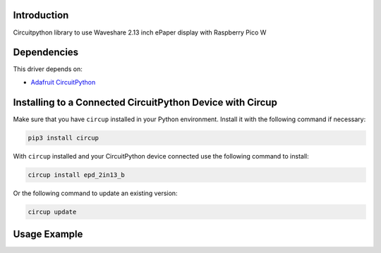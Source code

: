 Introduction
============
Circuitpython library to use Waveshare 2.13 inch ePaper display with Raspberry Pico W


Dependencies
=============
This driver depends on:

* `Adafruit CircuitPython <https://github.com/adafruit/circuitpython>`_


Installing to a Connected CircuitPython Device with Circup
==========================================================

Make sure that you have ``circup`` installed in your Python environment.
Install it with the following command if necessary:

.. code-block:: shell

    pip3 install circup

With ``circup`` installed and your CircuitPython device connected use the
following command to install:

.. code-block:: shell

    circup install epd_2in13_b

Or the following command to update an existing version:

.. code-block:: shell

    circup update

Usage Example
=============




